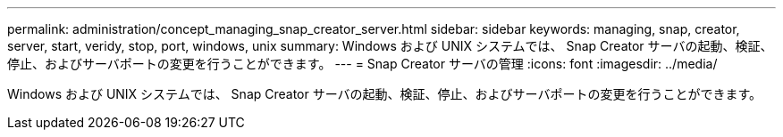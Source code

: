---
permalink: administration/concept_managing_snap_creator_server.html 
sidebar: sidebar 
keywords: managing, snap, creator, server, start, veridy, stop, port, windows, unix 
summary: Windows および UNIX システムでは、 Snap Creator サーバの起動、検証、停止、およびサーバポートの変更を行うことができます。 
---
= Snap Creator サーバの管理
:icons: font
:imagesdir: ../media/


[role="lead"]
Windows および UNIX システムでは、 Snap Creator サーバの起動、検証、停止、およびサーバポートの変更を行うことができます。
